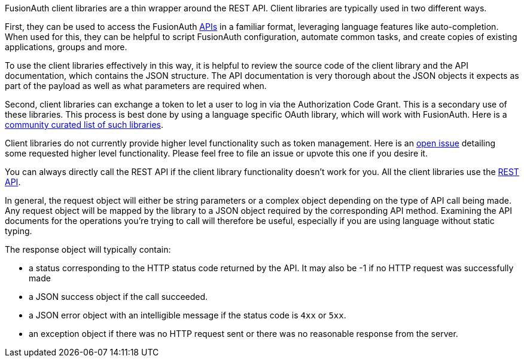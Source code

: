 
FusionAuth client libraries are a thin wrapper around the REST API. Client libraries are typically used in two different ways.

First, they can be used to access the FusionAuth link:/docs/v1/tech/apis/[APIs] in a familiar format, leveraging language features like auto-completion.
When used for this, they can be helpful to script FusionAuth configuration, automate common tasks, and create copies of existing applications, groups and more.

To use the client libraries effectively in this way, it is helpful to review the source code of the client library and the API documentation, which contains the JSON structure.
The API documentation is very thorough about the JSON objects it expects as part of the payload as well as what parameters are required when.

Second, client libraries can exchange a token to let a user to log in via the Authorization Code Grant.
This is a secondary use of these libraries.
This process is best done by using a language specific OAuth library, which will work with FusionAuth.
Here is a https://oauth.net/code/[community curated list of such libraries].

Client libraries do not currently provide higher level functionality such as token management.
Here is an https://github.com/FusionAuth/fusionauth-issues/issues/1674[open issue] detailing some requested higher level functionality.
Please feel free to file an issue or upvote this one if you desire it.

You can always directly call the REST API if the client library functionality doesn't work for you.
All the client libraries use the link:/docs/v1/tech/apis/[REST API].

In general, the request object will either be string parameters or a complex object depending on the type of API call being made.
Any request object will be mapped by the library to a JSON object required by the corresponding API method.
Examining the API documents for the operations you're trying to call will therefore be useful, especially if you are using language without static typing.

The response object will typically contain:

* a status corresponding to the HTTP status code returned by the API. It may also be -1 if no HTTP request was successfully made
* a JSON success object if the call succeeded.
* a JSON error object with an intelligible message if the status code is `4xx` or `5xx`.
* an exception object if there was no HTTP request sent or there was no reasonable response from the server.


